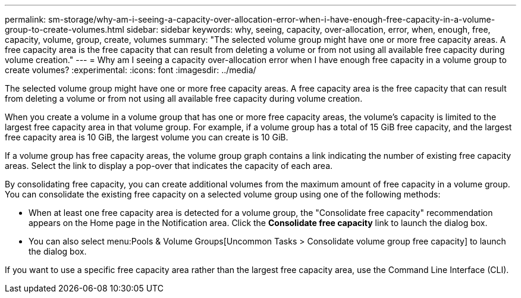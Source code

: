 ---
permalink: sm-storage/why-am-i-seeing-a-capacity-over-allocation-error-when-i-have-enough-free-capacity-in-a-volume-group-to-create-volumes.html
sidebar: sidebar
keywords: why, seeing, capacity, over-allocation, error, when, enough, free, capacity, volume, group, create, volumes
summary: "The selected volume group might have one or more free capacity areas. A free capacity area is the free capacity that can result from deleting a volume or from not using all available free capacity during volume creation."
---
= Why am I seeing a capacity over-allocation error when I have enough free capacity in a volume group to create volumes?
:experimental:
:icons: font
:imagesdir: ../media/

[.lead]
The selected volume group might have one or more free capacity areas. A free capacity area is the free capacity that can result from deleting a volume or from not using all available free capacity during volume creation.

When you create a volume in a volume group that has one or more free capacity areas, the volume's capacity is limited to the largest free capacity area in that volume group. For example, if a volume group has a total of 15 GiB free capacity, and the largest free capacity area is 10 GiB, the largest volume you can create is 10 GiB.

If a volume group has free capacity areas, the volume group graph contains a link indicating the number of existing free capacity areas. Select the link to display a pop-over that indicates the capacity of each area.

By consolidating free capacity, you can create additional volumes from the maximum amount of free capacity in a volume group. You can consolidate the existing free capacity on a selected volume group using one of the following methods:

* When at least one free capacity area is detected for a volume group, the "Consolidate free capacity" recommendation appears on the Home page in the Notification area. Click the *Consolidate free capacity* link to launch the dialog box.
* You can also select menu:Pools & Volume Groups[Uncommon Tasks > Consolidate volume group free capacity] to launch the dialog box.

If you want to use a specific free capacity area rather than the largest free capacity area, use the Command Line Interface (CLI).
